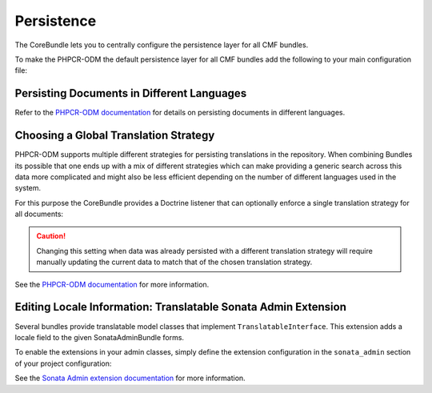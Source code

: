 .. index::
    single: Multi-Language; CoreBundle

.. _bundles-core-persistence:

Persistence
-----------

The CoreBundle lets you to centrally configure the persistence layer for all
CMF bundles.

To make the PHPCR-ODM the default persistence layer for all CMF bundles add
the following to your main configuration file:

.. configuration-block::

    .. code-block:: yaml

        cmf_core:
            persistence:
                phpcr: ~

    .. code-block:: xml

        <?xml version="1.0" charset="UTF-8" ?>
        <container xmlns="http://symfony.com/schema/dic/services">

            <config xmlns="http://cmf.symfony.com/schema/dic/core">
                <persistence>
                    <phpcr />
                </persistence>
            </config>

        </container>

    .. code-block:: php

        $container->loadFromExtension('cmf_core', array(
            'persistence' => array(
                'phpcr' => array(),
            ),
        ));

.. _bundles-core-multilang-persisting_multilang_documents:

Persisting Documents in Different Languages
~~~~~~~~~~~~~~~~~~~~~~~~~~~~~~~~~~~~~~~~~~~

Refer to the `PHPCR-ODM documentation`_ for details on persisting documents in different languages.

Choosing a Global Translation Strategy
~~~~~~~~~~~~~~~~~~~~~~~~~~~~~~~~~~~~~~

PHPCR-ODM supports multiple different strategies for persisting translations in the
repository. When combining Bundles its possible that one ends up with a mix of
different strategies which can make providing a generic search across this data
more complicated and might also be less efficient depending on the number of
different languages used in the system.

For this purpose the CoreBundle provides a Doctrine listener that can optionally
enforce a single translation strategy for all documents:

.. configuration-block::

    .. code-block:: yaml

        cmf_core:
            persistence:
                phpcr:
                    translation_strategy:  attribute

    .. code-block:: xml

        <?xml version="1.0" charset="UTF-8" ?>
        <container xmlns="http://symfony.com/schema/dic/services">

            <config xmlns="http://cmf.symfony.com/schema/dic/core">
                <persistence>
                    <phpcr
                        translation-strategy="attribute"
                    />
                </persistence>
            </config>

        </container>

    .. code-block:: php

        $container->loadFromExtension('cmf_core', array(
            'persistence' => array(
                'phpcr' => array(
                    'translation_strategy' => 'attribute',
                ),
            ),
        ));

.. caution::

    Changing this setting when data was already persisted with a different
    translation strategy will require manually updating the current data
    to match that of the chosen translation strategy.

See the `PHPCR-ODM documentation`_ for more information.

.. _bundle-core-translatable-admin-extension:

Editing Locale Information: Translatable Sonata Admin Extension
~~~~~~~~~~~~~~~~~~~~~~~~~~~~~~~~~~~~~~~~~~~~~~~~~~~~~~~~~~~~~~~

Several bundles provide translatable model classes that implement
``TranslatableInterface``. This extension adds a locale field
to the given SonataAdminBundle forms.

To enable the extensions in your admin classes, simply define the extension
configuration in the ``sonata_admin`` section of your project configuration:

.. configuration-block::

    .. code-block:: yaml

        # app/config/config.yml
        sonata_admin:
            # ...
            extensions:
                cmf_core.admin_extension.translatable:
                    implements:
                        - Symfony\Cmf\Bundle\CoreBundle\Translatable\TranslatableInterface

    .. code-block:: xml

        <!-- app/config/config.xml -->
        <?xml version="1.0" charset="UTF-8" ?>
        <container xmlns="http://symfony.com/schema/dic/services">
            <config xmlns="http://sonata-project.org/schema/dic/admin">
                <!-- ... -->
                <extension id="cmf_core.admin_extension.translatable">
                    <implement>
                        Symfony\Cmf\Bundle\CoreBundle\Translatable\TranslatableInterface
                    </implement>
                </extension>
            </config>

        </container>

    .. code-block:: php

        // app/config/config.php
        $container->loadFromExtension('sonata_admin', array(
            // ...
            'extensions' => array(
                'cmf_core.admin_extension.translatable' => array(
                    'implements' => array(
                        'Symfony\Cmf\Bundle\CoreBundle\Translatable\TranslatableInterface',
                    ),
                ),
            ),
        ));

See the `Sonata Admin extension documentation`_ for more information.

.. _`Sonata Admin extension documentation`: http://sonata-project.org/bundles/admin/master/doc/reference/extensions.html
.. _`PHPCR-ODM documentation`: http://docs.doctrine-project.org/projects/doctrine-phpcr-odm/en/latest/reference/multilang.html#full-example
